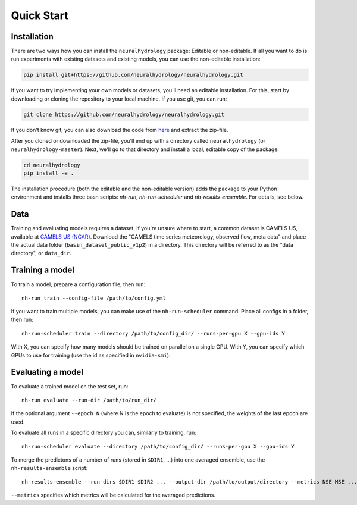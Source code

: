 Quick Start
============

Installation
------------
There are two ways how you can install the ``neuralhydrology`` package: Editable or non-editable.
If all you want to do is run experiments with existing datasets and existing models, you can use the non-editable
installation:

.. code-block::

    pip install git+https://github.com/neuralhydrology/neuralhydrology.git


If you want to try implementing your own models or datasets, you'll need an editable installation.
For this, start by downloading or cloning the repository to your local machine.
If you use git, you can run:

.. code-block::

    git clone https://github.com/neuralhydrology/neuralhydrology.git

If you don't know git, you can also download the code from `here <https://github.com/neuralhydrology/neuralhydrology/zipball/master>`__ and extract the zip-file.

After you cloned or downloaded the zip-file, you'll end up with a directory called ``neuralhydrology`` (or ``neuralhydrology-master``).
Next, we'll go to that directory and install a local, editable copy of the package:

.. code-block::

    cd neuralhydrology
    pip install -e .

The installation procedure (both the editable and the non-editable version) adds the package to your Python environment and installs three bash scripts:
`nh-run`, `nh-run-scheduler` and `nh-results-ensemble`. For details, see below.

Data
----
Training and evaluating models requires a dataset.
If you're unsure where to start, a common dataset is CAMELS US, available at
`CAMELS US (NCAR) <https://ral.ucar.edu/solutions/products/camels>`_.
Download the "CAMELS time series meteorology, observed flow, meta data" and place the actual data folder
(``basin_dataset_public_v1p2``) in a directory.
This directory will be referred to as the "data directory", or ``data_dir``.


Training a model
----------------
To train a model, prepare a configuration file, then run::

    nh-run train --config-file /path/to/config.yml

If you want to train multiple models, you can make use of the ``nh-run-scheduler`` command.
Place all configs in a folder, then run::

    nh-run-scheduler train --directory /path/to/config_dir/ --runs-per-gpu X --gpu-ids Y

With X, you can specify how many models should be trained on parallel on a single GPU.
With Y, you can specify which GPUs to use for training (use the id as specified in ``nvidia-smi``).


Evaluating a model
------------------
To evaluate a trained model on the test set, run::

    nh-run evaluate --run-dir /path/to/run_dir/

If the optional argument ``--epoch N`` (where N is the epoch to evaluate) is not specified,
the weights of the last epoch are used.

To evaluate all runs in a specific directory you can, similarly to training, run::

    nh-run-scheduler evaluate --directory /path/to/config_dir/ --runs-per-gpu X --gpu-ids Y


To merge the predictons of a number of runs (stored in ``$DIR1``, ...) into one averaged ensemble,
use the ``nh-results-ensemble`` script::

    nh-results-ensemble --run-dirs $DIR1 $DIR2 ... --output-dir /path/to/output/directory --metrics NSE MSE ...

``--metrics`` specifies which metrics will be calculated for the averaged predictions.
